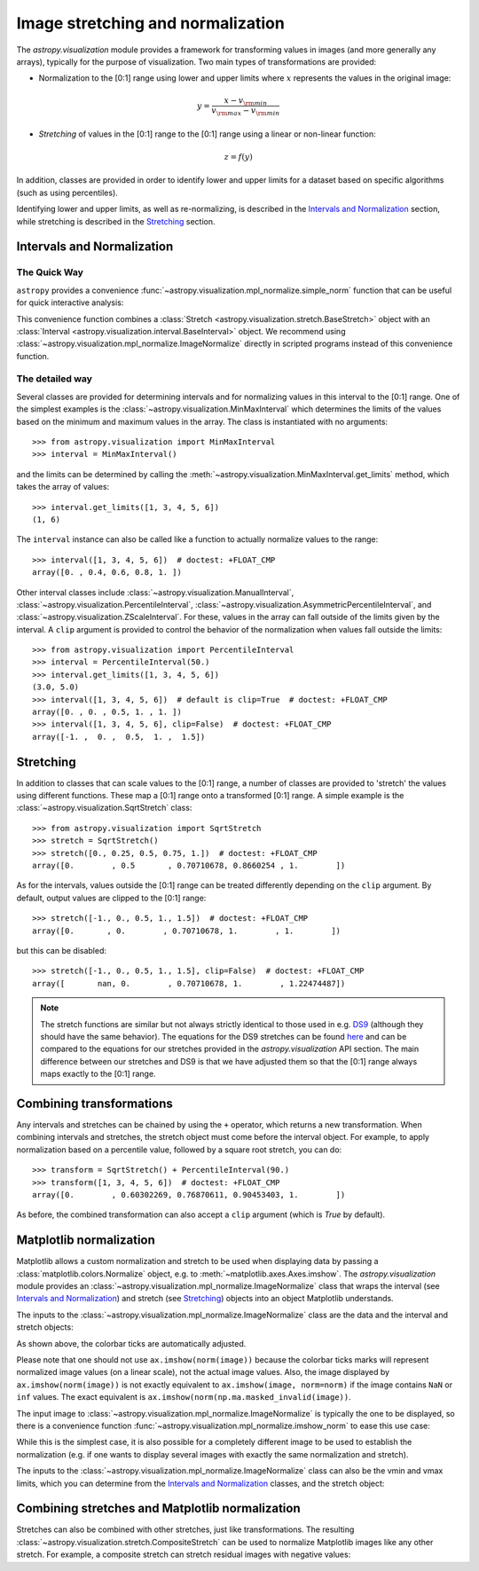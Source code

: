 
.. _astropy-visualization-stretchnorm:

**********************************
Image stretching and normalization
**********************************

The `astropy.visualization` module provides a framework for
transforming values in images (and more generally any arrays),
typically for the purpose of visualization. Two main types of
transformations are provided:

* Normalization to the [0:1] range using lower and upper limits where
  :math:`x` represents the values in the original image:

.. math::

    y = \frac{x - v_{\rm min}}{v_{\rm max} - v_{\rm min}}

* *Stretching* of values in the [0:1] range to the [0:1] range using a
  linear or non-linear function:

.. math::

    z = f(y)

In addition, classes are provided in order to identify lower and upper
limits for a dataset based on specific algorithms (such as using
percentiles).

Identifying lower and upper limits, as well as re-normalizing, is
described in the `Intervals and Normalization`_ section, while
stretching is described in the `Stretching`_ section.

Intervals and Normalization
===========================

The Quick Way
-------------

``astropy`` provides a convenience
:func:`~astropy.visualization.mpl_normalize.simple_norm` function that can be
useful for quick interactive analysis:

.. plot::
    :include-source:
    :align: center

    import numpy as np
    import matplotlib.pyplot as plt
    from astropy.visualization import simple_norm

    # Generate a test image
    image = np.arange(65536).reshape((256, 256))

    # Create an ImageNormalize object
    norm = simple_norm(image, 'sqrt')

    # Display the image
    fig = plt.figure()
    ax = fig.add_subplot(1, 1, 1)
    im = ax.imshow(image, origin='lower', norm=norm)
    fig.colorbar(im)

This convenience function combines a :class:`Stretch
<astropy.visualization.stretch.BaseStretch>` object with an :class:`Interval
<astropy.visualization.interval.BaseInterval>` object.
We recommend using
:class:`~astropy.visualization.mpl_normalize.ImageNormalize` directly
in scripted programs instead of this convenience function.


The detailed way
----------------

Several classes are provided for determining intervals and for
normalizing values in this interval to the [0:1] range. One of the
simplest examples is the
:class:`~astropy.visualization.MinMaxInterval` which determines the
limits of the values based on the minimum and maximum values in the
array. The class is instantiated with no arguments::

    >>> from astropy.visualization import MinMaxInterval
    >>> interval = MinMaxInterval()

and the limits can be determined by calling the
:meth:`~astropy.visualization.MinMaxInterval.get_limits` method, which
takes the array of values::

    >>> interval.get_limits([1, 3, 4, 5, 6])
    (1, 6)

The ``interval`` instance can also be called like a function to
actually normalize values to the range::

    >>> interval([1, 3, 4, 5, 6])  # doctest: +FLOAT_CMP
    array([0. , 0.4, 0.6, 0.8, 1. ])

Other interval classes include
:class:`~astropy.visualization.ManualInterval`,
:class:`~astropy.visualization.PercentileInterval`,
:class:`~astropy.visualization.AsymmetricPercentileInterval`, and
:class:`~astropy.visualization.ZScaleInterval`. For these, values in
the array can fall outside of the limits given by the interval.  A
``clip`` argument is provided to control the behavior of the
normalization when values fall outside the limits::

    >>> from astropy.visualization import PercentileInterval
    >>> interval = PercentileInterval(50.)
    >>> interval.get_limits([1, 3, 4, 5, 6])
    (3.0, 5.0)
    >>> interval([1, 3, 4, 5, 6])  # default is clip=True  # doctest: +FLOAT_CMP
    array([0. , 0. , 0.5, 1. , 1. ])
    >>> interval([1, 3, 4, 5, 6], clip=False)  # doctest: +FLOAT_CMP
    array([-1. ,  0. ,  0.5,  1. ,  1.5])


Stretching
==========

In addition to classes that can scale values to the [0:1] range, a
number of classes are provided to 'stretch' the values using different
functions. These map a [0:1] range onto a transformed [0:1] range. A
simple example is the :class:`~astropy.visualization.SqrtStretch`
class::

    >>> from astropy.visualization import SqrtStretch
    >>> stretch = SqrtStretch()
    >>> stretch([0., 0.25, 0.5, 0.75, 1.])  # doctest: +FLOAT_CMP
    array([0.        , 0.5       , 0.70710678, 0.8660254 , 1.        ])

As for the intervals, values outside the [0:1] range can be treated
differently depending on the ``clip`` argument. By default, output
values are clipped to the [0:1] range::

    >>> stretch([-1., 0., 0.5, 1., 1.5])  # doctest: +FLOAT_CMP
    array([0.       , 0.        , 0.70710678, 1.        , 1.        ])

but this can be disabled::

    >>> stretch([-1., 0., 0.5, 1., 1.5], clip=False)  # doctest: +FLOAT_CMP
    array([       nan, 0.        , 0.70710678, 1.        , 1.22474487])

.. note::
    The stretch functions are similar but not always strictly
    identical to those used in e.g. `DS9
    <http://ds9.si.edu/site/Home.html>`_ (although they should have
    the same behavior). The equations for the DS9 stretches can be
    found `here <http://ds9.si.edu/doc/ref/how.html>`_ and can be
    compared to the equations for our stretches provided in the
    `astropy.visualization` API section. The main difference between
    our stretches and DS9 is that we have adjusted them so that the
    [0:1] range always maps exactly to the [0:1] range.


Combining transformations
=========================

Any intervals and stretches can be chained by using the ``+``
operator, which returns a new transformation. When combining intervals
and stretches, the stretch object must come before the interval
object. For example, to apply normalization based on a percentile
value, followed by a square root stretch, you can do::

    >>> transform = SqrtStretch() + PercentileInterval(90.)
    >>> transform([1, 3, 4, 5, 6])  # doctest: +FLOAT_CMP
    array([0.        , 0.60302269, 0.76870611, 0.90453403, 1.        ])

As before, the combined transformation can also accept a ``clip``
argument (which is `True` by default).

Matplotlib normalization
========================

Matplotlib allows a custom normalization and stretch to be used when
displaying data by passing a :class:`matplotlib.colors.Normalize`
object, e.g. to :meth:`~matplotlib.axes.Axes.imshow`. The
`astropy.visualization` module provides an
:class:`~astropy.visualization.mpl_normalize.ImageNormalize` class
that wraps the interval (see `Intervals and Normalization`_) and
stretch (see `Stretching`_) objects into an object Matplotlib
understands.

The inputs to the
:class:`~astropy.visualization.mpl_normalize.ImageNormalize` class are
the data and the interval and stretch objects:

.. plot::
    :include-source:
    :align: center

    import numpy as np
    import matplotlib.pyplot as plt

    from astropy.visualization import (MinMaxInterval, SqrtStretch,
                                       ImageNormalize)

    # Generate a test image
    image = np.arange(65536).reshape((256, 256))

    # Create an ImageNormalize object
    norm = ImageNormalize(image, interval=MinMaxInterval(),
                          stretch=SqrtStretch())

    # or equivalently using positional arguments
    # norm = ImageNormalize(image, MinMaxInterval(), SqrtStretch())

    # Display the image
    fig = plt.figure()
    ax = fig.add_subplot(1, 1, 1)
    im = ax.imshow(image, origin='lower', norm=norm)
    fig.colorbar(im)

As shown above, the colorbar ticks are automatically adjusted.

Please note that one should not use ``ax.imshow(norm(image))`` because
the colorbar ticks marks will represent normalized image values (on a
linear scale), not the actual image values.  Also, the image displayed
by ``ax.imshow(norm(image))`` is not exactly equivalent to
``ax.imshow(image, norm=norm)`` if the image contains ``NaN`` or
``inf`` values.  The exact equivalent is
``ax.imshow(norm(np.ma.masked_invalid(image))``.

The input image to
:class:`~astropy.visualization.mpl_normalize.ImageNormalize` is
typically the one to be displayed, so there is a convenience function
:func:`~astropy.visualization.mpl_normalize.imshow_norm` to ease this
use case:


.. plot::
    :include-source:
    :align: center

    import numpy as np
    import matplotlib.pyplot as plt

    from astropy.visualization import imshow_norm, MinMaxInterval, SqrtStretch

    # Generate a test image
    image = np.arange(65536).reshape((256, 256))

    # Display the exact same thing as the above plot
    fig = plt.figure()
    ax = fig.add_subplot(1, 1, 1)
    im, norm = imshow_norm(image, ax, origin='lower',
                           interval=MinMaxInterval(), stretch=SqrtStretch())
    fig.colorbar(im)

While this is the simplest case, it is also possible for a completely different
image to be used to establish the normalization (e.g. if one wants to display
several images with exactly the same normalization and stretch).

The inputs to the
:class:`~astropy.visualization.mpl_normalize.ImageNormalize` class can
also be the vmin and vmax limits, which you can determine from the
`Intervals and Normalization`_ classes, and the stretch object:

.. plot::
    :include-source:
    :align: center

    import numpy as np
    import matplotlib.pyplot as plt

    from astropy.visualization import (MinMaxInterval, SqrtStretch,
                                       ImageNormalize)

    # Generate a test image
    image = np.arange(65536).reshape((256, 256))

    # Create interval object
    interval = MinMaxInterval()
    vmin, vmax = interval.get_limits(image)

    # Create an ImageNormalize object using a SqrtStretch object
    norm = ImageNormalize(vmin=vmin, vmax=vmax, stretch=SqrtStretch())

    # Display the image
    fig = plt.figure()
    ax = fig.add_subplot(1, 1, 1)
    im = ax.imshow(image, origin='lower', norm=norm)
    fig.colorbar(im)


Combining stretches and Matplotlib normalization
================================================

Stretches can also be combined with other stretches, just like transformations.
The resulting :class:`~astropy.visualization.stretch.CompositeStretch` can be
used to normalize Matplotlib images like any other stretch. For example, a
composite stretch can stretch residual images with negative values:

.. plot::
    :include-source:
    :align: center

    import numpy as np
    import matplotlib.pyplot as plt
    from astropy.visualization.stretch import SinhStretch, LinearStretch
    from astropy.visualization import ImageNormalize

    # Transforms normalized values [0,1] to [-1,1] before stretch and then back
    stretch = LinearStretch(slope=0.5, intercept=0.5) + SinhStretch() + \
        LinearStretch(slope=2, intercept=-1)

    # Image of random Gaussian noise
    image = np.random.normal(size=(64, 64))
    fig = plt.figure()
    ax = fig.add_subplot(1, 1, 1)
    # ImageNormalize normalizes values to [0,1] before applying the stretch
    norm = ImageNormalize(stretch=stretch, vmin=-5, vmax=5)
    im = ax.imshow(image, origin='lower', norm=norm, cmap='gray')
    fig.colorbar(im)

